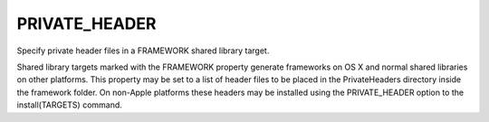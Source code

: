 PRIVATE_HEADER
--------------

Specify private header files in a FRAMEWORK shared library target.

Shared library targets marked with the FRAMEWORK property generate
frameworks on OS X and normal shared libraries on other platforms.
This property may be set to a list of header files to be placed in the
PrivateHeaders directory inside the framework folder.  On non-Apple
platforms these headers may be installed using the PRIVATE_HEADER
option to the install(TARGETS) command.

